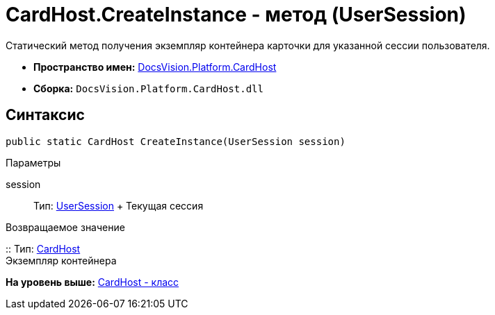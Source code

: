 = CardHost.CreateInstance - метод (UserSession)

Статический метод получения экземпляр контейнера карточки для указанной сессии пользователя.

* [.keyword]*Пространство имен:* xref:CardHost_NS.adoc[DocsVision.Platform.CardHost]
* [.keyword]*Сборка:* [.ph .filepath]`DocsVision.Platform.CardHost.dll`

== Синтаксис

[source,pre,codeblock,language-csharp]
----
public static CardHost CreateInstance(UserSession session)
----

Параметры

session::
  Тип: xref:../ObjectManager/UserSession_CL.adoc[UserSession]
  +
  Текущая сессия

Возвращаемое значение

::
  Тип: xref:CardHost_CL.adoc[CardHost]
  +
  Экземпляр контейнера

*На уровень выше:* xref:../../../../api/DocsVision/Platform/CardHost/CardHost_CL.adoc[CardHost - класс]
